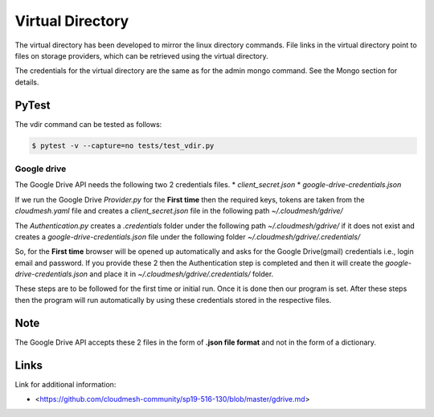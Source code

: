 Virtual Directory
=================

The virtual directory has been developed to mirror the linux directory
commands. File links in the virtual directory point to files on storage
providers, which can be retrieved using the virtual directory.

The credentials for the virtual directory are the same as for the admin
mongo command. See the Mongo section for details.


PyTest
~~~~~~~

The vdir command can be tested as follows:

.. code:: bash

   $ pytest -v --capture=no tests/test_vdir.py

Google drive
------------

The Google Drive API needs the following two 2 credentials files. \*
`client_secret.json` \* `google-drive-credentials.json`

If we run the Google Drive `Provider.py` for the **First time** then
the required keys, tokens are taken from the `cloudmesh.yaml` file and
creates a `client_secret.json` file in the following path
`~/.cloudmesh/gdrive/`

The `Authentication.py` creates a `.credentials` folder under the
following path `~/.cloudmesh/gdrive/` if it does not exist and creates
a `google-drive-credentials.json` file under the following folder
`~/.cloudmesh/gdrive/.credentials/`

So, for the **First time** browser will be opened up automatically and
asks for the Google Drive(gmail) credentials i.e., login email and
password. If you provide these 2 then the Authentication step is
completed and then it will create the `google-drive-credentials.json`
and place it in `~/.cloudmesh/gdrive/.credentials/` folder.

These steps are to be followed for the first time or initial run. Once
it is done then our program is set. After these steps then the program
will run automatically by using these credentials stored in the
respective files.

Note
~~~~

The Google Drive API accepts these 2 files in the form of **.json file
format** and not in the form of a dictionary.

Links
~~~~~

Link for additional information:

* <https://github.com/cloudmesh-community/sp19-516-130/blob/master/gdrive.md>

.. comment:

   .. |Version| image:: https://img.shields.io/pypi/v/cloudmesh-storage.svg
      :target: https://pypi.python.org/pypi/cloudmesh-storage
   .. |License| image:: https://img.shields.io/badge/License-Apache%202.0-blue.svg
      :target: https://github.com/cloudmesh/cloudmesh-storage/blob/master/LICENSE
   .. |Python| image:: https://img.shields.io/pypi/pyversions/cloudmesh-storage.svg
      :target: https://pypi.python.org/pypi/cloudmesh-storage	    
   .. |Format| image:: https://img.shields.io/pypi/format/cloudmesh-storage.svg
      :target: https://pypi.python.org/pypi/cloudmesh-storage
   .. |Travis| image:: https://travis-ci.com/cloudmesh/cloudmesh-storage.svg?branch=master
      :target: https://travis-ci.com/cloudmesh/cloudmesh-storage

